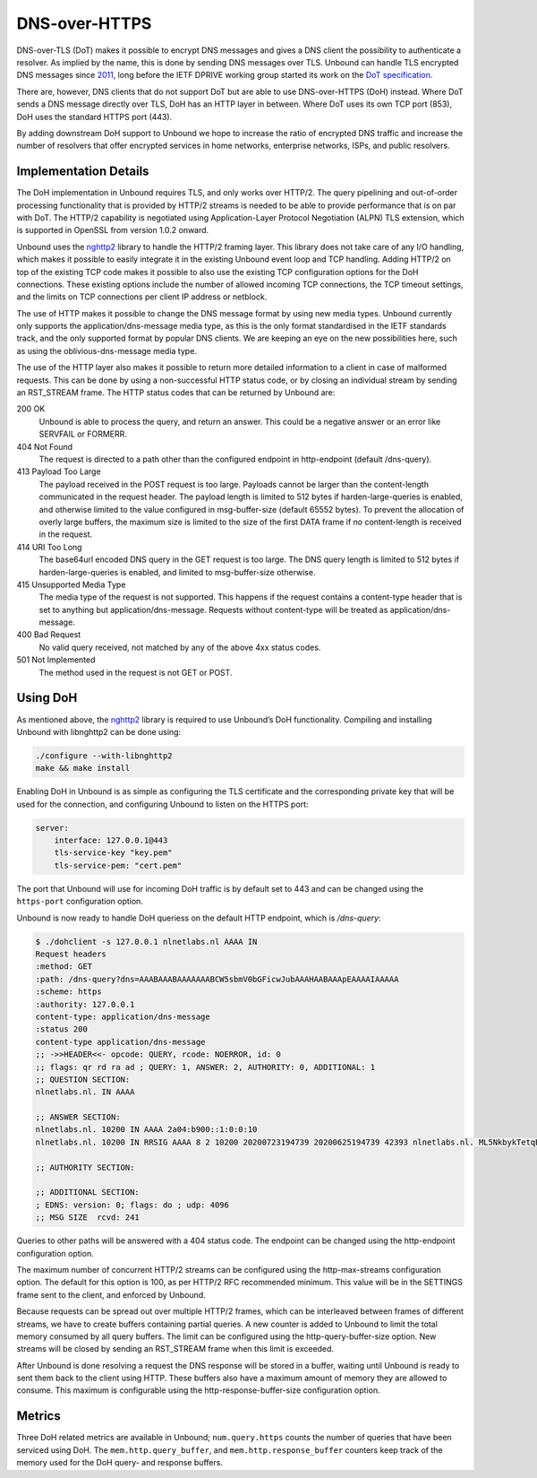 .. versionadded:: 1.12.0

DNS-over-HTTPS
==============

DNS-over-TLS (DoT) makes it possible to encrypt DNS messages and gives a DNS
client the possibility to authenticate a resolver. As implied by the name, this
is done by sending DNS messages over TLS. Unbound can handle TLS encrypted DNS
messages since `2011
<https://github.com/NLnetLabs/unbound/commit/aa0536dcb5846206d016a03d8d66ad4279247d9e>`__,
long before the IETF DPRIVE working group started its work on the `DoT
specification <https://tools.ietf.org/html/rfc7858>`__.

There are, however, DNS clients that do not support DoT but are able to use
DNS-over-HTTPS (DoH) instead. Where DoT sends a DNS message directly over TLS,
DoH has an HTTP layer in between. Where DoT uses its own TCP port (853), DoH
uses the standard HTTPS port (443).

By adding downstream DoH support to Unbound we hope to increase the ratio of
encrypted DNS traffic and increase the number of resolvers that offer encrypted
services in home networks, enterprise networks, ISPs, and public resolvers.

Implementation Details
----------------------

The DoH implementation in Unbound requires TLS, and only works over HTTP/2. The
query pipelining and out-of-order processing functionality that is provided by
HTTP/2 streams is needed to be able to provide performance that is on par with
DoT. The HTTP/2 capability is negotiated using Application-Layer Protocol
Negotiation (ALPN) TLS extension, which is supported in OpenSSL from version
1.0.2 onward.

Unbound uses the `nghttp2 <https://nghttp2.org/>`__ library to handle the HTTP/2
framing layer. This library does not take care of any I/O handling, which makes
it possible to easily integrate it in the existing Unbound event loop and TCP
handling. Adding HTTP/2 on top of the existing TCP code makes it possible to
also use the existing TCP configuration options for the DoH connections. These
existing options include the number of allowed incoming TCP connections, the TCP
timeout settings, and the limits on TCP connections per client IP address or
netblock.

The use of HTTP makes it possible to change the DNS message format by using new
media types. Unbound currently only supports the application/dns-message media
type, as this is the only format standardised in the IETF standards track, and
the only supported format by popular DNS clients. We are keeping an eye on the
new possibilities here, such as using the oblivious-dns-message media type.

The use of the HTTP layer also makes it possible to return more detailed
information to a client in case of malformed requests. This can be done by using
a non-successful HTTP status code, or by closing an individual stream by sending
an RST_STREAM frame. The HTTP status codes that can be returned by Unbound are:

200 OK
    Unbound is able to process the query, and return an answer. This could
    be a negative answer or an error like SERVFAIL or FORMERR.

404 Not Found
    The request is directed to a path other than the configured endpoint in
    http-endpoint (default /dns-query).

413 Payload Too Large
    The payload received in the POST request is too large. Payloads cannot be
    larger than the content-length communicated in the request header. The
    payload length is limited to 512 bytes if harden-large-queries is enabled,
    and otherwise limited to the value configured in msg-buffer-size (default
    65552 bytes). To prevent the allocation of overly large buffers, the maximum
    size is limited to the size of the first DATA frame if no content-length is
    received in the request.

414 URI Too Long
    The base64url encoded DNS query in the GET request is too large. The DNS
    query length is limited to 512 bytes if harden-large-queries is enabled, and
    limited to msg-buffer-size otherwise.

415 Unsupported Media Type
    The media type of the request is not supported. This happens if the request
    contains a content-type header that is set to anything but
    application/dns-message. Requests without content-type will be treated as
    application/dns-message.

400 Bad Request
    No valid query received, not matched by any of the above 4xx status
    codes.

501 Not Implemented
    The method used in the request is not GET or POST.

Using DoH
---------

As mentioned above, the `nghttp2 <https://nghttp2.org/>`__ library is required to use Unbound’s DoH
functionality. Compiling and installing Unbound with libnghttp2 can be done
using:

.. code-block:: bash

    ./configure --with-libnghttp2
    make && make install

Enabling DoH in Unbound is as simple as configuring the TLS certificate and the
corresponding private key that will be used for the connection, and configuring
Unbound to listen on the HTTPS port:

.. code-block:: text

    server:
        interface: 127.0.0.1@443
        tls-service-key "key.pem"
        tls-service-pem: "cert.pem"

The port that Unbound will use for incoming DoH traffic is by default set to 443
and can be changed using the ``https-port`` configuration option.

Unbound is now ready to handle DoH queriess on the default HTTP endpoint, which
is */dns-query*:

.. code-block:: text

    $ ./dohclient -s 127.0.0.1 nlnetlabs.nl AAAA IN
    Request headers
    :method: GET
    :path: /dns-query?dns=AAABAAABAAAAAAABCW5sbmV0bGFicwJubAAAHAABAAApEAAAAIAAAAA
    :scheme: https
    :authority: 127.0.0.1
    content-type: application/dns-message
    :status 200
    content-type application/dns-message
    ;; ->>HEADER<<- opcode: QUERY, rcode: NOERROR, id: 0
    ;; flags: qr rd ra ad ; QUERY: 1, ANSWER: 2, AUTHORITY: 0, ADDITIONAL: 1
    ;; QUESTION SECTION:
    nlnetlabs.nl. IN AAAA

    ;; ANSWER SECTION:
    nlnetlabs.nl. 10200 IN AAAA 2a04:b900::1:0:0:10
    nlnetlabs.nl. 10200 IN RRSIG AAAA 8 2 10200 20200723194739 20200625194739 42393 nlnetlabs.nl. ML5NkbykTetqBPyA0xG5fuq1t/0ojsMUixgEhcewG93jZpF+vz8WhVo6czzdRMo/qq2kAmh3aFmU94wVWn+AULEEz6a/7B1Sxz9O+bXivZiWVitUopheSya68CNHO/zCl7j23QirecLGoXozbVqMIbinqG0LS32bHS+WOsJgQCQ= ;{id = 42393}

    ;; AUTHORITY SECTION:

    ;; ADDITIONAL SECTION:
    ; EDNS: version: 0; flags: do ; udp: 4096
    ;; MSG SIZE  rcvd: 241

Queries to other paths will be answered with a 404 status code. The
endpoint can be changed using the http-endpoint configuration option.

The maximum number of concurrent HTTP/2 streams can be configured using the
http-max-streams configuration option. The default for this option is 100, as
per HTTP/2 RFC recommended minimum. This value will be in the SETTINGS frame
sent to the client, and enforced by Unbound.

Because requests can be spread out over multiple HTTP/2 frames, which can be
interleaved between frames of different streams, we have to create buffers
containing partial queries. A new counter is added to Unbound to limit the total
memory consumed by all query buffers. The limit can be configured using the
http-query-buffer-size option. New streams will be closed by sending an
RST_STREAM frame when this limit is exceeded.

After Unbound is done resolving a request the DNS response will be stored in a
buffer, waiting until Unbound is ready to sent them back to the client using
HTTP. These buffers also have a maximum amount of memory they are allowed to
consume. This maximum is configurable using the http-response-buffer-size
configuration option.

Metrics
-------

Three DoH related metrics are available in Unbound; ``num.query.https`` counts
the number of queries that have been serviced using DoH. The
``mem.http.query_buffer``, and ``mem.http.response_buffer`` counters keep track
of the memory used for the DoH query- and response buffers.
